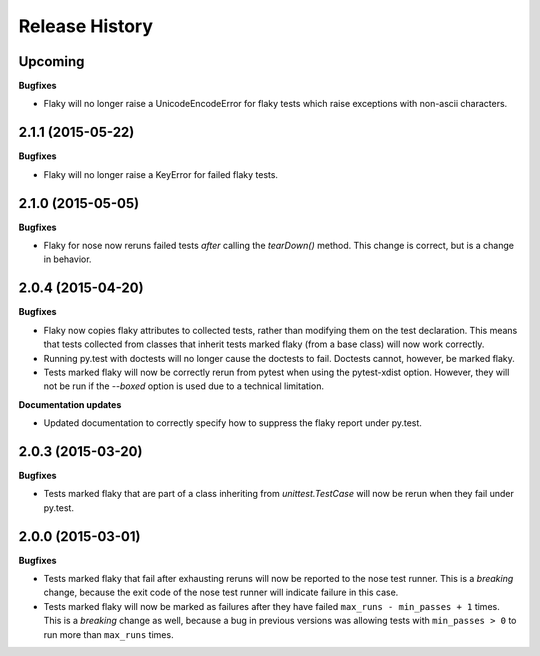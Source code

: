 .. :changelog:

Release History
---------------

Upcoming
++++++++

**Bugfixes**

- Flaky will no longer raise a UnicodeEncodeError for flaky tests which raise exceptions
  with non-ascii characters.


2.1.1 (2015-05-22)
++++++++++++++++++

**Bugfixes**

- Flaky will no longer raise a KeyError for failed flaky tests.


2.1.0 (2015-05-05)
++++++++++++++++++

**Bugfixes**

- Flaky for nose now reruns failed tests *after* calling the `tearDown()` method.
  This change is correct, but is a change in behavior.


2.0.4 (2015-04-20)
++++++++++++++++++

**Bugfixes**

- Flaky now copies flaky attributes to collected tests, rather than modifying them on the test declaration.
  This means that tests collected from classes that inherit tests marked flaky (from a base class) will now
  work correctly.

- Running py.test with doctests will no longer cause the doctests to fail. Doctests cannot, however, be marked flaky.

- Tests marked flaky will now be correctly rerun from pytest when using the pytest-xdist option. However, they
  will not be run if the `--boxed` option is used due to a technical limitation.

**Documentation updates**

- Updated documentation to correctly specify how to suppress the flaky report under py.test.

2.0.3 (2015-03-20)
++++++++++++++++++

**Bugfixes**

- Tests marked flaky that are part of a class inheriting from `unittest.TestCase` will now be rerun when they fail
  under py.test.


2.0.0 (2015-03-01)
++++++++++++++++++

**Bugfixes**

- Tests marked flaky that fail after exhausting reruns will now be reported to the nose test runner.
  This is a *breaking* change, because the exit code of the nose test runner will indicate failure in this case.

- Tests marked flaky will now be marked as failures after they have failed ``max_runs - min_passes + 1`` times.
  This is a *breaking* change as well, because a bug in previous versions was allowing tests with ``min_passes > 0`` to
  run more than ``max_runs`` times.
